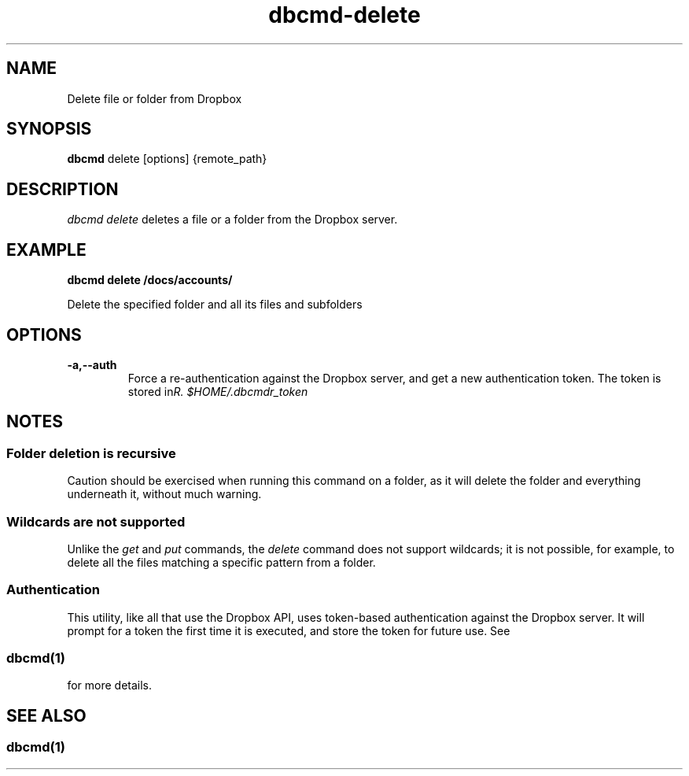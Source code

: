 .\" Copyright (C) 2017 Kevin Boone 
.\" Permission is granted to any individual or institution to use, copy, or
.\" redistribute this software so long as all of the original files are
.\" included, that it is not sold for profit, and that this copyright notice
.\" is retained.
.\"
.TH dbcmd-delete 1 "March 2017"
.SH NAME
Delete file or folder from Dropbox
.SH SYNOPSIS
.B dbcmd 
delete\ [options]\ {remote_path} 
.PP

.SH DESCRIPTION
\fIdbcmd delete\fR deletes a file or a folder from the Dropbox server. 

.SH EXAMPLE

.BI dbcmd\ delete\ /docs/accounts/

Delete the specified folder and all its files and subfolders

.SH "OPTIONS"
.TP
.BI -a,\-\-auth
Force a re-authentication against the Dropbox server, and get a new
authentication token. The token is stored in 
\fI$HOME/.dbcmdr_token\rR.
.LP

.SH NOTES

.SS Folder deletion is recursive 

Caution should be exercised when running this command on a folder, as it will
delete the folder and everything underneath it, without much warning.

.SS Wildcards are not supported

Unlike the \fIget\fR and \fIput\fR commands, the \fIdelete\fR command does
not support wildcards; it is not possible, for example, to delete all the files
matching a specific pattern from a folder. 

.SS Authentication

This utility, like all that use the Dropbox API, uses token-based
authentication against the Dropbox server. It will prompt for a token
the first time it is executed, and store the token for future use.
See 
.SS \fIdbcmd(1)\fR 
for more details.


.SH SEE ALSO 

.SS \fIdbcmd(1)\fR 


.\" end of file
